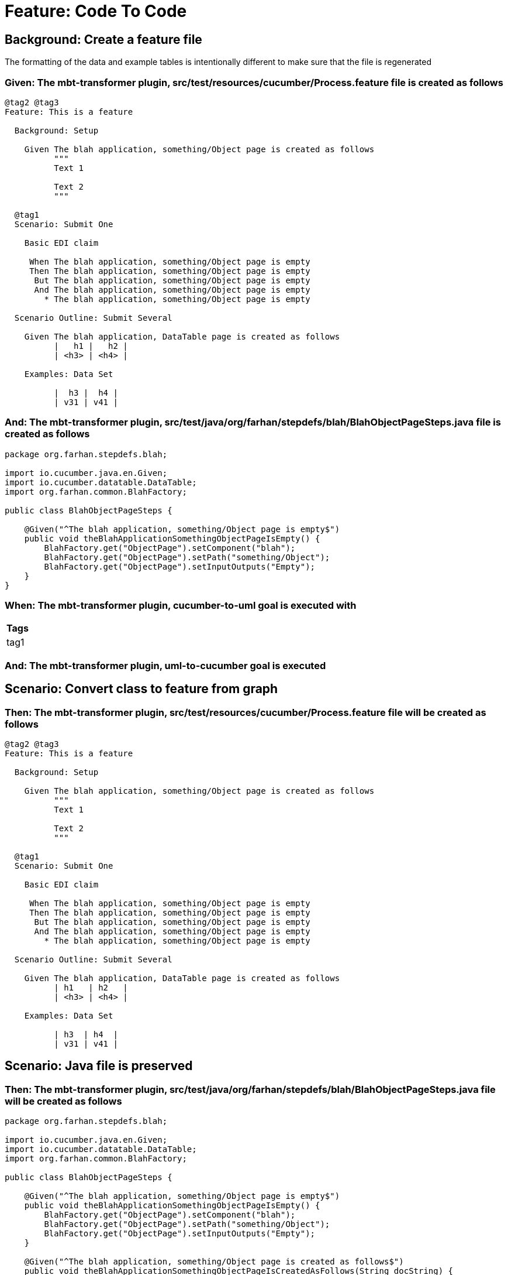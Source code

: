 = Feature: Code To Code

== Background: Create a feature file

The formatting of the data and example tables is intentionally different to make sure that the file is regenerated

=== Given: The mbt-transformer plugin, src/test/resources/cucumber/Process.feature file is created as follows

----
@tag2 @tag3
Feature: This is a feature

  Background: Setup

    Given The blah application, something/Object page is created as follows
          """
          Text 1
          
          Text 2
          """

  @tag1
  Scenario: Submit One

    Basic EDI claim

     When The blah application, something/Object page is empty
     Then The blah application, something/Object page is empty
      But The blah application, something/Object page is empty
      And The blah application, something/Object page is empty
        * The blah application, something/Object page is empty

  Scenario Outline: Submit Several

    Given The blah application, DataTable page is created as follows
          |   h1 |   h2 |
          | <h3> | <h4> |

    Examples: Data Set

          |  h3 |  h4 |
          | v31 | v41 |
----

=== And: The mbt-transformer plugin, src/test/java/org/farhan/stepdefs/blah/BlahObjectPageSteps.java file is created as follows

----
package org.farhan.stepdefs.blah;

import io.cucumber.java.en.Given;
import io.cucumber.datatable.DataTable;
import org.farhan.common.BlahFactory;

public class BlahObjectPageSteps {

    @Given("^The blah application, something/Object page is empty$")
    public void theBlahApplicationSomethingObjectPageIsEmpty() {
        BlahFactory.get("ObjectPage").setComponent("blah");
        BlahFactory.get("ObjectPage").setPath("something/Object");
        BlahFactory.get("ObjectPage").setInputOutputs("Empty");
    }
}
----

=== When: The mbt-transformer plugin, cucumber-to-uml goal is executed with

[options="header"]
|===
| Tags
| tag1
|===

=== And: The mbt-transformer plugin, uml-to-cucumber goal is executed

== Scenario: Convert class to feature from graph

=== Then: The mbt-transformer plugin, src/test/resources/cucumber/Process.feature file will be created as follows

----
@tag2 @tag3
Feature: This is a feature

  Background: Setup

    Given The blah application, something/Object page is created as follows
          """
          Text 1
          
          Text 2
          """

  @tag1
  Scenario: Submit One

    Basic EDI claim

     When The blah application, something/Object page is empty
     Then The blah application, something/Object page is empty
      But The blah application, something/Object page is empty
      And The blah application, something/Object page is empty
        * The blah application, something/Object page is empty

  Scenario Outline: Submit Several

    Given The blah application, DataTable page is created as follows
          | h1   | h2   |
          | <h3> | <h4> |

    Examples: Data Set

          | h3  | h4  |
          | v31 | v41 |
----

== Scenario: Java file is preserved

=== Then: The mbt-transformer plugin, src/test/java/org/farhan/stepdefs/blah/BlahObjectPageSteps.java file will be created as follows

----
package org.farhan.stepdefs.blah;

import io.cucumber.java.en.Given;
import io.cucumber.datatable.DataTable;
import org.farhan.common.BlahFactory;

public class BlahObjectPageSteps {

    @Given("^The blah application, something/Object page is empty$")
    public void theBlahApplicationSomethingObjectPageIsEmpty() {
        BlahFactory.get("ObjectPage").setComponent("blah");
        BlahFactory.get("ObjectPage").setPath("something/Object");
        BlahFactory.get("ObjectPage").setInputOutputs("Empty");
    }

    @Given("^The blah application, something/Object page is created as follows$")
    public void theBlahApplicationSomethingObjectPageIsCreatedAsFollows(String docString) {
        BlahFactory.get("ObjectPage").setComponent("blah");
        BlahFactory.get("ObjectPage").setPath("something/Object");
        BlahFactory.get("ObjectPage").setInputOutputs("Content", docString);
    }
}
----
